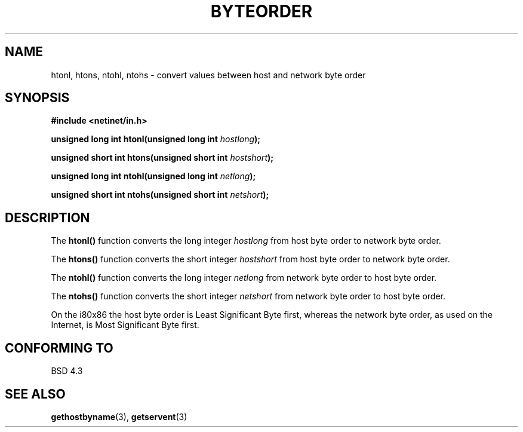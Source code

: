 .\" Copyright 1993 David Metcalfe (david@prism.demon.co.uk)
.\"
.\" Permission is granted to make and distribute verbatim copies of this
.\" manual provided the copyright notice and this permission notice are
.\" preserved on all copies.
.\"
.\" Permission is granted to copy and distribute modified versions of this
.\" manual under the conditions for verbatim copying, provided that the
.\" entire resulting derived work is distributed under the terms of a
.\" permission notice identical to this one
.\" 
.\" Since the Linux kernel and libraries are constantly changing, this
.\" manual page may be incorrect or out-of-date.  The author(s) assume no
.\" responsibility for errors or omissions, or for damages resulting from
.\" the use of the information contained herein.  The author(s) may not
.\" have taken the same level of care in the production of this manual,
.\" which is licensed free of charge, as they might when working
.\" professionally.
.\" 
.\" Formatted or processed versions of this manual, if unaccompanied by
.\" the source, must acknowledge the copyright and authors of this work.
.\"
.\" References consulted:
.\"     Linux libc source code
.\"     Lewine's _POSIX Programmer's Guide_ (O'Reilly & Associates, 1991)
.\"     386BSD man pages
.\" Modified Sat Jul 24 21:29:05 1993 by Rik Faith (faith@cs.unc.edu)
.TH BYTEORDER 3  1993-04-15 "BSD" "Linux Programmer's Manual"
.SH NAME
htonl, htons, ntohl, ntohs \- convert values between host and network
byte order
.SH SYNOPSIS
.nf
.B #include <netinet/in.h>
.sp
.BI "unsigned long int htonl(unsigned long int " hostlong );
.sp
.BI "unsigned short int htons(unsigned short int " hostshort );
.sp
.BI "unsigned long int ntohl(unsigned long int " netlong );
.sp
.BI "unsigned short int ntohs(unsigned short int " netshort );
.fi
.SH DESCRIPTION
The \fBhtonl()\fP function converts the long integer \fIhostlong\fP
from host byte order to network byte order.
.PP
The \fBhtons()\fP function converts the short integer \fIhostshort\fP
from host byte order to network byte order.
.PP
The \fBntohl()\fP function converts the long integer \fInetlong\fP
from network byte order to host byte order.
.PP
The \fBntohs()\fP function converts the short integer \fInetshort\fP
from network byte order to host byte order.
.PP
On the i80x86 the host byte order is Least Significant Byte first, 
whereas the network byte order, as used on the Internet, is Most 
Significant Byte first.
.SH "CONFORMING TO"
BSD 4.3
.SH "SEE ALSO"
.BR gethostbyname "(3), " getservent (3)

